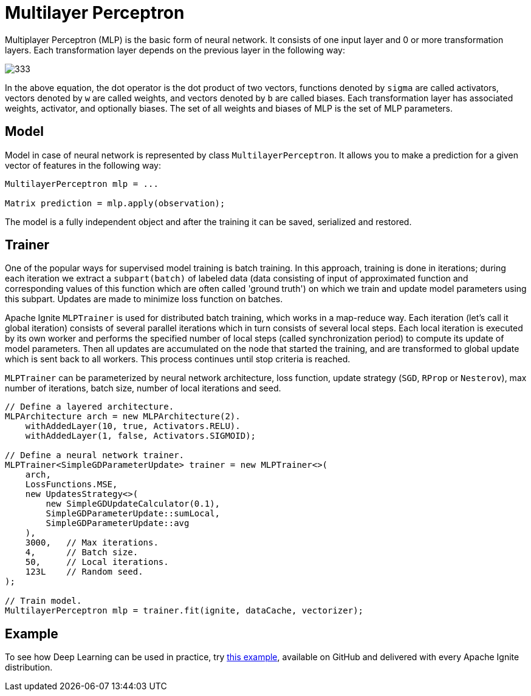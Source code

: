 = Multilayer Perceptron

Multiplayer Perceptron (MLP) is the basic form of neural network. It consists of one input layer and 0 or more transformation layers. Each transformation layer depends on the previous layer in the following way:

image::images/333.gif[]

In the above equation, the dot operator is the dot product of two vectors, functions denoted by `sigma` are called activators, vectors denoted by `w` are called weights, and vectors denoted by `b` are called biases. Each transformation layer has associated weights, activator, and optionally biases. The set of all weights and biases of MLP is the set of MLP parameters.


== Model


Model in case of neural network is represented by class `MultilayerPerceptron`. It allows you to make a prediction for a given vector of features in the following way:


[source, java]
----
MultilayerPerceptron mlp = ...

Matrix prediction = mlp.apply(observation);
----

The model is a fully independent object and after the training it can be saved, serialized and restored.

== Trainer

One of the popular ways for supervised model training is batch training. In this approach, training is done in iterations; during each iteration we extract a `subpart(batch)` of labeled data (data consisting of input of approximated function and corresponding values of this function which are often called 'ground truth') on which we train and update model parameters using this subpart. Updates are made to minimize loss function on batches.

Apache Ignite `MLPTrainer` is used for distributed batch training, which works in a map-reduce way. Each iteration (let's call it global iteration) consists of several parallel iterations which in turn consists of several local steps. Each local iteration is executed by its own worker and performs the specified number of local steps (called synchronization period) to compute its update of model parameters. Then all updates are accumulated on the node that started the training, and are transformed to global update which is sent back to all workers. This process continues until stop criteria is reached.

`MLPTrainer` can be parameterized by neural network architecture, loss function, update strategy (`SGD`, `RProp` or `Nesterov`), max number of iterations, batch size, number of local iterations and seed.


[source, java]
----
// Define a layered architecture.
MLPArchitecture arch = new MLPArchitecture(2).
    withAddedLayer(10, true, Activators.RELU).
    withAddedLayer(1, false, Activators.SIGMOID);

// Define a neural network trainer.
MLPTrainer<SimpleGDParameterUpdate> trainer = new MLPTrainer<>(
    arch,
    LossFunctions.MSE,
    new UpdatesStrategy<>(
        new SimpleGDUpdateCalculator(0.1),
        SimpleGDParameterUpdate::sumLocal,
        SimpleGDParameterUpdate::avg
    ),
    3000,   // Max iterations.
    4,      // Batch size.
    50,     // Local iterations.
    123L    // Random seed.
);

// Train model.
MultilayerPerceptron mlp = trainer.fit(ignite, dataCache, vectorizer);
----


== Example

To see how Deep Learning can be used in practice, try link:https://github.com/apache/ignite/blob/master/examples/src/main/java/org/apache/ignite/examples/ml/nn/MLPTrainerExample.java[this example, window=_blank], available on GitHub and delivered with every Apache Ignite distribution.

